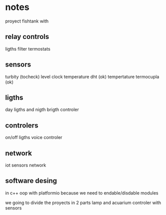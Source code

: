 * notes
proyect fishtank with
** relay controls
ligths
filter
termostats
** sensors
turbity (tocheck)
level
clock
temperature dht (ok)
tempertature termocupla (ok)
** ligths
day ligths and nigth
brigth controler
** controlers
on/off ligths
voice controler
** network
iot sensors network


** software desing
in c++ oop with platformio because we need to endable/disdable modules

we going to divide the proyects in 2 parts lamp and acuarium controler with sensors


